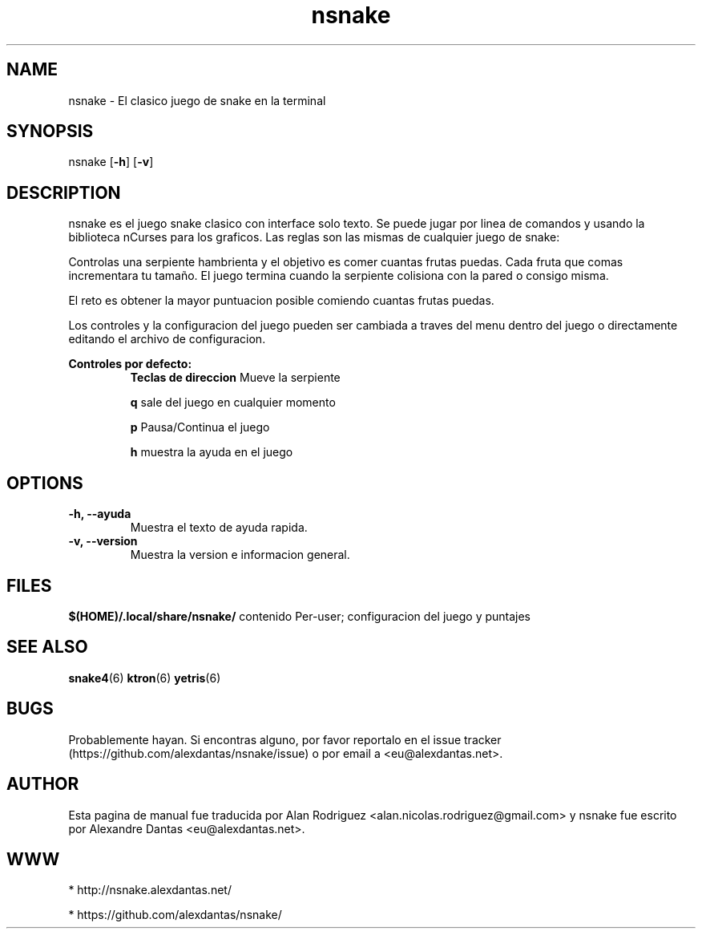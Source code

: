 \" ----------------------------- nsnake man page -------------------------------
.TH nsnake 6 "DATE" vVERSION "nsnake vVERSION"
\"---------------------------------- NAME --------------------------------------
.SH NAME
nsnake \- El clasico juego de snake en la terminal
\"-------------------------------- SYNOPSIS ------------------------------------
.SH SYNOPSIS
nsnake
.RB [ -h ]
.RB [ -v ]
\"------------------------------- DESCRIPTION ----------------------------------
.SH DESCRIPTION
nsnake es el juego snake clasico con interface solo texto.
Se puede jugar por linea de comandos y usando la biblioteca nCurses para los graficos.
Las reglas son las mismas de cualquier juego de snake:
.PP
Controlas una serpiente hambrienta y el objetivo es comer cuantas frutas puedas.
Cada fruta que comas incrementara tu tamaño.
El juego termina cuando la serpiente colisiona con la pared o consigo misma.
.PP
El reto es obtener la mayor puntuacion posible comiendo cuantas frutas 
puedas.
.PP
Los controles y la configuracion del juego pueden ser cambiada a traves del menu dentro del juego o 
directamente editando el archivo de configuracion.

.B Controles por defecto:
.RS
.BR "Teclas de direccion          " "Mueve la serpiente"

.BR "q                   " "sale del juego en cualquier momento"

.BR "p                   " "Pausa/Continua el juego"

.BR "h                   " "muestra la ayuda en el juego"
.RE
\"--------------------------------- OPCIONES ------------------------------------
.SH OPTIONS

.TP
.B "-h, --ayuda"
Muestra el texto de ayuda rapida.

.TP
.B "-v, --version"
Muestra la version e informacion general.
\"----------------------------------- ARCHIVOS -------------------------------------
.SH FILES
.BR "$(HOME)/.local/share/nsnake/" "     contenido Per-user; configuracion del juego y puntajes"
\"----------------------------------- VER TAMBIEN ----------------------------------
.SH SEE ALSO
.BR "snake4" "(6)   " "ktron" "(6)   " "yetris" "(6) "
\"----------------------------------- BUGS -------------------------------------
.SH BUGS
Probablemente hayan. Si encontras alguno, por favor reportalo en el issue tracker (https://github.com/alexdantas/nsnake/issue) o por email a <eu@alexdantas.net>.

\"---------------------------------- AUTHOR ------------------------------------
.SH AUTHOR
.PP
Esta pagina de manual fue traducida por Alan Rodriguez <alan.nicolas.rodriguez@gmail.com>
y nsnake fue escrito por Alexandre Dantas <eu@alexdantas.net>.
\"----------------------------------- WWW -------------------------------------
.SH WWW
* http://nsnake.alexdantas.net/

* https://github.com/alexdantas/nsnake/

